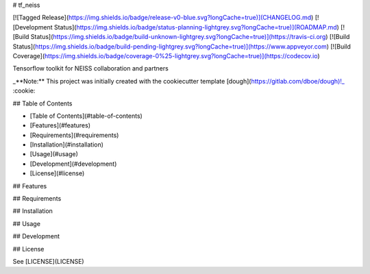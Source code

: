 # tf_neiss

[![Tagged Release](https://img.shields.io/badge/release-v0-blue.svg?longCache=true)](CHANGELOG.md)
[![Development Status](https://img.shields.io/badge/status-planning-lightgrey.svg?longCache=true)](ROADMAP.md)
[![Build Status](https://img.shields.io/badge/build-unknown-lightgrey.svg?longCache=true)](https://travis-ci.org)
[![Build Status](https://img.shields.io/badge/build-pending-lightgrey.svg?longCache=true)](https://www.appveyor.com)
[![Build Coverage](https://img.shields.io/badge/coverage-0%25-lightgrey.svg?longCache=true)](https://codecov.io)

Tensorflow toolkit for NEISS collaboration and partners

_**Note:** This project was initially created with the cookiecutter template [dough](https://gitlab.com/dboe/dough)!_ :cookie:

## Table of Contents

- [Table of Contents](#table-of-contents)
- [Features](#features)
- [Requirements](#requirements)
- [Installation](#installation)
- [Usage](#usage)
- [Development](#development)
- [License](#license)

## Features

## Requirements

## Installation

## Usage

## Development

## License

See [LICENSE](LICENSE)
